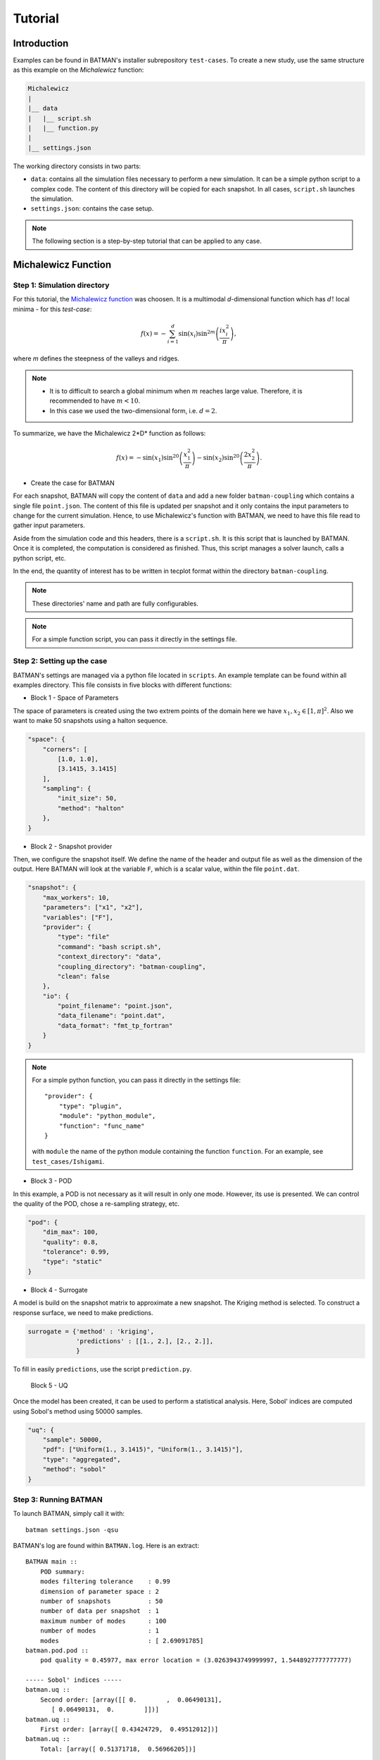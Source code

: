 .. _tutorial:


Tutorial
========


Introduction
------------

Examples can be found in BATMAN's installer subrepository ``test-cases``. To create a new study, use the same structure as this example on the *Michalewicz* function:

.. code::

    Michalewicz
    |
    |__ data
    |   |__ script.sh
    |   |__ function.py
    |
    |__ settings.json


The working directory consists in two parts: 

+ ``data``: contains all the simulation files necessary to perform a new simulation. It can be a simple python script to a complex code. The content of this directory will be copied for each snapshot. In all cases, ``script.sh`` launches the simulation.

+ ``settings.json``: contains the case setup.

.. note:: The following section is a step-by-step tutorial that can be applied to any case.


Michalewicz Function
-------------------- 


Step 1: Simulation directory
............................

For this tutorial, the `Michalewicz function <http://www.sfu.ca/~ssurjano/michal.html>`_ was choosen. It is a multimodal *d*-dimensional function which has :math:`d!` local minima - for this *test-case*: 

.. math:: f(x)=-\sum_{i=1}^d \sin(x_i)\sin^{2m}\left(\frac{ix_i^2}{\pi}\right),

where *m* defines the steepness of the valleys and ridges.


.. note:: + It is to difficult to search a global minimum when :math:`m` reaches large value. Therefore, it is recommended to have :math:`m < 10`.
          + In this case we used the two-dimensional form, i.e. :math:`d = 2`. 

To summarize, we have the Michalewicz 2*D* function as follows:

.. math:: f(x)=-\sin(x_1)\sin^{20}\left(\frac{x_1^2}{\pi}\right)-\sin(x_2)\sin^{20}\left(\frac{2x_2^2}{\pi}\right).

.. image:: fig/response_Michalewicz_true_2D.png

.. image:: fig/response_Michalewicz_true_3D.png

.. seealso:: For other *optimization functions*, read more at `this website <http://www.sfu.ca/~ssurjano/optimization.html>`_.

* Create the case for BATMAN

For each snapshot, BATMAN will copy the content of ``data`` and add a new folder ``batman-coupling`` which contains a single file ``point.json``. The content of this file is updated per snapshot and it only contains the input parameters to change for the current simulation. Hence, to use Michalewicz's function with BATMAN, we need to have this file read to gather input parameters.

Aside from the simulation code and this headers, there is a ``script.sh``. It is this script that is launched by BATMAN. Once it is completed, the computation is considered as finished. Thus, this script manages a solver launch, calls a python script, etc.

In the end, the quantity of interest has to be written in tecplot format within the directory ``batman-coupling``.

.. note:: These directories' name and path are fully configurables.

.. note:: For a simple function script, you can pass it directly in the settings file.

Step 2: Setting up the case
...........................

BATMAN's settings are managed via a python file located in ``scripts``. An example template can be found within all examples directory. This file consists in five blocks with different functions:

* Block 1 - Space of Parameters

The space of parameters is created using the two extrem points of the domain here we have :math:`x_1, x_2 \in [1, \pi]^2`. Also we want to make 50 snapshots using a halton sequence.

.. code-block:: python

    "space": {
        "corners": [
            [1.0, 1.0],
            [3.1415, 3.1415]
        ],
        "sampling": {
            "init_size": 50,
            "method": "halton"
        },
    }

* Block 2 - Snapshot provider

Then, we configure the snapshot itself. We define the name of the header and output file as well as the dimension of the output. Here BATMAN will look at the variable ``F``, which is a scalar value, within the file ``point.dat``.

.. code-block:: python

    "snapshot": {
        "max_workers": 10,
        "parameters": ["x1", "x2"],
        "variables": ["F"],
        "provider": {
            "type": "file"
            "command": "bash script.sh",
            "context_directory": "data",
            "coupling_directory": "batman-coupling",
            "clean": false
        },
        "io": {
            "point_filename": "point.json",
            "data_filename": "point.dat",
            "data_format": "fmt_tp_fortran"
        }
    }


.. note:: For a simple python function, you can pass it directly in the settings file::

        "provider": {
            "type": "plugin",
            "module": "python_module",
            "function": "func_name"
        }

    with ``module`` the name of the python module containing the function ``function``. For an example, see ``test_cases/Ishigami``.

* Block 3 - POD

In this example, a POD is not necessary as it will result in only one mode. However, its use is presented. We can control the quality of the POD, chose a re-sampling strategy, etc.

.. code-block:: python

    "pod": {
        "dim_max": 100,
        "quality": 0.8,
        "tolerance": 0.99,
        "type": "static"
    }

* Block 4 - Surrogate

A model is build on the snapshot matrix to approximate a new snapshot. The Kriging method is selected. To construct a response surface, we need to make predictions.

.. code-block:: python

    surrogate = {'method' : 'kriging',
                 'predictions' : [[1., 2.], [2., 2.]],
                 }

To fill in easily ``predictions``, use the script ``prediction.py``.


 Block 5 - UQ

Once the model has been created, it can be used to perform a statistical analysis. Here, Sobol' indices are computed using Sobol's method using 50000 samples. 

.. code-block:: python

    "uq": {
        "sample": 50000,
        "pdf": ["Uniform(1., 3.1415)", "Uniform(1., 3.1415)"],
        "type": "aggregated",
        "method": "sobol"
    }


Step 3: Running BATMAN
......................

To launch BATMAN, simply call it with::

    batman settings.json -qsu

BATMAN's log are found within ``BATMAN.log``. Here is an extract:: 

    BATMAN main ::
        POD summary:
        modes filtering tolerance    : 0.99
        dimension of parameter space : 2
        number of snapshots          : 50
        number of data per snapshot  : 1
        maximum number of modes      : 100
        number of modes              : 1
        modes                        : [ 2.69091785]
    batman.pod.pod ::
        pod quality = 0.45977, max error location = (3.0263943749999997, 1.5448927777777777)

    ----- Sobol' indices -----
    batman.uq ::
        Second order: [array([[ 0.        ,  0.06490131],
           [ 0.06490131,  0.        ]])]
    batman.uq ::
        First order: [array([ 0.43424729,  0.49512012])]
    batman.uq ::
        Total: [array([ 0.51371718,  0.56966205])]

In this example, the quality of the model is estimated around :math:`Q_2\sim 0.46` which means that the model is able to represents around 46% of the variability of the quantity of interest. Also, from *Sobol'* indices, both parameters appears to be as important.

Post-treatment
..............

Result files are separated in 4 directories under ``output``::

     Case
     |
     |__ data
     |
     |__ settings.json
     |
     |__ output
         |
         |__ surrogate
         |
         |__ predictions
         |
         |__ snapshots
         |
         |__ uq

``snapshots`` contains all snapshots computations, ``predictions`` contains all predictions, ``surrogate`` contains the model and ``uq`` contains the statistical analysis. Using predictions we can plot the response surface of the function as calculated using the model:

.. image:: fig/response_Michalewicz_model_2D.png

It can be noted that using 50 snapshots on this case is not enought to capture all the non-linearities of the function.

.. note:: Usually, physical phenomena are smoother. Thus, less points are needed for a 2 parameters problem when dealing with real physics.

Refinement strategies
.....................

In this case, the error was fairly high using 50 snapshots. A computation with 50 snapshots using 20 refinement points have been tried. To use this functionnality, the resampling dictionary has to be added:

.. code-block:: python

    "resampling":{
            "delta_space": 0.08,
            "resamp_size": 20,
            "method": "loo_sigma",
            "q2_criteria": 0.8
        }

This block tells BATMAN to compute a maximum of 20 resampling snapshots in case the quality has not reach 0.8. This ``loo_sigma`` strategy uses the information of the model error provided by the gaussian process regression. This leads to an improvement in the error with :math:`Q_2 \sim 0.71`.

.. figure:: fig/response_Michalewicz_model_2D_loo-mse.png
   
   Response surface interpolation using 50 snapshots and 20 refined points,
   represented by the red triangles.

Using a basic ``sigma`` technique with again 20 new snapshots, the error is :math:`Q_2 \sim 0.60`.

.. image:: fig/response_Michalewicz_model_2D_mse.png

In this case, ``loo_sigma`` method performed better but this is highly case dependent. 
